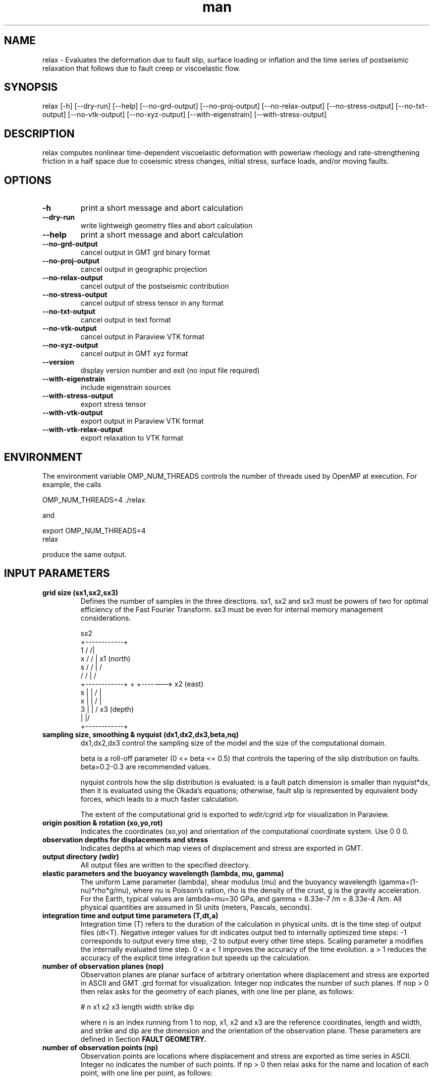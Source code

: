 .\" Manpage for Relax 1.0.3.
.\" Contact sbarbot@ntu.edu.sg to correct errors or typos.
.TH man 1 "02 Nov 2012" "1.0.3" "relax man page"
.SH NAME
relax \- Evaluates the deformation due to fault slip, surface loading or inflation and the time series of postseismic relaxation that follows due to fault creep or viscoelastic flow.
.SH SYNOPSIS

relax [-h] [--dry-run] [--help] [--no-grd-output] [--no-proj-output] [--no-relax-output] [--no-stress-output] [--no-txt-output] [--no-vtk-output] [--no-xyz-output] [--with-eigenstrain] [--with-stress-output]

.SH DESCRIPTION

relax computes nonlinear time-dependent viscoelastic deformation with powerlaw rheology and rate-strengthening friction in a half space due to coseismic stress changes, initial stress, surface loads, and/or moving faults.

.SH OPTIONS

.TP
.B \-h
print a short message and abort calculation
.TP
.B \-\-dry-run
write lightweigh geometry files and abort calculation
.TP
.B \-\-help
print a short message and abort calculation
.TP
.B \-\-no-grd-output
cancel output in GMT grd binary format
.TP
.B \-\-no-proj-output
cancel output in geographic projection
.TP
.B \-\-no-relax-output
cancel output of the postseismic contribution
.TP
.B \-\-no-stress-output
cancel output of stress tensor in any format
.TP
.B \-\-no-txt-output
cancel output in text format
.TP
.B \-\-no-vtk-output
cancel output in Paraview VTK format
.TP
.B \-\-no-xyz-output
cancel output in GMT xyz format
.TP
.B \-\-version
display version number and exit (no input file required)
.TP
.B \-\-with-eigenstrain
include eigenstrain sources
.TP
.B \-\-with-stress-output
export stress tensor
.TP
.B \-\-with-vtk-output
export output in Paraview VTK format
.TP
.B \-\-with-vtk-relax-output
export relaxation to VTK format

.SH ENVIRONMENT

The environment variable OMP_NUM_THREADS controls the number of threads used by OpenMP at execution. For example, the calls

.nf
OMP_NUM_THREADS=4 ./relax
.fi

and

.nf
export OMP_NUM_THREADS=4
relax
.fi

produce the same output.

.SH "INPUT PARAMETERS"

.TP
.B grid size (sx1,sx2,sx3)
Defines the number of samples in the three directions. sx1, sx2 and sx3 must be powers of two for optimal efficiency of the Fast Fourier Transform. sx3 must be even for internal memory management considerations.

             sx2
        +------------+
    1  /            /|
   x  /            / |       x1 (north)
  s  /            /  |       /
    /            /   |      /
   +------------+    +     +-------> x2 (east)
 s |            |   /      |
 x |            |  /       |
 3 |            | /      x3 (depth)
   |            |/
   +------------+
.TP
.B sampling size, smoothing & nyquist (dx1,dx2,dx3,beta,nq)
dx1,dx2,dx3 control the sampling size of the model and the size of the computational domain. 

beta is a roll-off parameter (0 <= beta <= 0.5) that controls the tapering of the slip distribution on faults. beta=0.2-0.3 are recommended values. 

nyquist controls how the slip distribution is evaluated: is a fault patch dimension is smaller than nyquist*dx, then it is evaluated using the Okada's equations; otherwise, fault slip is represented by equivalent body forces, which leads to a much faster calculation.

The extent of the computational grid is exported to 
.I wdir/cgrid.vtp 
for visualization in Paraview.

.TP
.B origin position & rotation (xo,yo,rot)
Indicates the coordinates (xo,yo) and orientation of the computational coordinate system. Use 0 0 0.

.TP
.B observation depths for displacements and stress
Indicates depths at which map views of displacement and stress are exported in GMT.

.TP
.B output directory (wdir)
All output files are written to the specified directory.

.TP
.B elastic parameters and the buoyancy wavelength (lambda, mu, gamma)
The uniform Lame parameter (lambda), shear modulus (mu) and the buoyancy wavelength (gamma=(1-nu)*rho*g/mu), where nu is Poisson's ration, rho is the density of the crust, g is the gravity acceleration. For the Earth, typical values are lambda=mu=30 GPa, and gamma = 8.33e-7 /m = 8.33e-4 /km. All physical quantities are assumed in SI units (meters, Pascals, seconds).

.TP
.B integration time and output time parameters (T,dt,a)
Integration time (T) refers to the duration of the calculation in physical units. dt is the time step of output files (dt<T). Negative integer values for dt indicates output tied to internally optimized time steps: -1 corresponds to output every time step, -2 to output every other time steps. Scaling parameter a modifies the internally evaluated time step. 0 < a < 1 improves the accuracy of the time evolution. a > 1 reduces the accuracy of the explicit time integration but speeds up the calculation.

.TP
.B number of observation planes (nop)
Observation planes are planar surface of arbitrary orientation where displacement and stress are exported in ASCII and GMT .grd format for visualization. Integer nop indicates the number of such planes. If nop > 0 then relax asks for the geometry of each planes, with one line per plane, as follows:

# n x1 x2 x3 length width strike dip

where n is an index running from 1 to nop, x1, x2 and x3 are the reference coordinates, length and width, and strike and dip are the dimension and the orientation of the observation plane. These parameters are defined in Section 
.B FAULT GEOMETRY.

.TP
.B number of observation points (np)
Observation points are locations where displacement and stress are exported as time series in ASCII. Integer no indicates the number of such points. If np > 0 then relax asks for the name and location of each point, with one line per point, as follows:

# n NAME x1 x2 x3

where n is an index running from 1 to np, NAME is a four-character name used to identify the output file, x1, x2 and x3 are the point coordinates. Time series of displacement and stress at these points are written to file NAME.txt, where NAME is the user-provided name.

.TP
.B number of stress observation segments (nsp)
Stress observation segments are fault patches where stress (shear, normal, dip-shear, strike-shear, Coulomb stress) evaluated and exported in GMT and VTK formats. This is how Coulomb and other time-dependent stress calculations are carried out in relax. Integer nsp indicates the number of such patches. If nsp > 0 then relax asks for the definition of each fault patch, with one line per patch, as follows:

# n x1 x2 x3 length width strike dip friction

where n is an index running from 1 to nsp, x1, x2, x3, length, width, strike and dip are the position, dimension and orientation of the fault patches and friction is the friction coefficient (usually chosen at 0.6) used to compute Coulomb stress. The geometry parameters are defined in section 
.B FAULT GEOMETRY.

All receiver faults for Coulomb stress calculations are exported in 
.I wdir/rfaults-sigma-0000.vtp 
and
.I wdir/rfaults-dsigma-0000.vtp 
for visualization in Paraview. While the former contains the total stress change including both the coseismic and postseismic effects, the latter contains only the stress change caused by the postseismic effects (and this stress is zero by definition at the first time step).

.TP
.B number of pre-stress interface (npsi)
Pre-stress interfaces specify at what depth and how pre stress changes. If npsi > 0, then relax requires the depths and stress values at each interface, one line per interface, as follows:

# n depth sigma11 sigma12 sigma13 sigma22 sigma23 sigma33

where n is an index running from 1 to npsi, depth is the depth where pre-stress changes, and sigma11, 12, 13, 22, 23, and 33 and the components of the symmatric stress tensor.

.TP
.B number of linear viscous interfaces (nlvi)
Viscous interfaces specify at what depth and how the viscosity changes in the Earth, and define the background 1-D viscosity model that can be subsequently modified using ductile zones. If nlvi > 0, then relax requires the depths and viscosity and cohesion values at each interface, one line per interface, as follows:

# n depth gammadot0 cohesion

where n is an index running from 1 to nlvi, depth is the depth where cohesion and gammadot0 change, gammadot0 is the fluidity (defined as gammadot0 = mu / eta, where eta is the viscosity), the reciprocal of the Maxwell relaxation time, and cohesion is the minimum value of stress to drive viscoelastic flow. The definition of the 1-D model is explained in Section 
.B DEPTH-DEPENDENT STRUCTURE.

All viscous interface are exported to 
.I wdir/linearlayer-nb.vtp
, where n is the interface index, for visualization in Paraview.

The definition of the 1-D depth-dependent model is followed by:

.B number of linear ductile zones (nldz)

Ductile zones are volumes where the background viscosity is ammended. If nldz > 0, then relax requires the list of ductile zones, defined as 

# n dgammadot0 x1 x2 x3 length width thickness strike dip

where n is an index running from 1 to nldz, dgammadot0 is the modifier to the background fluidity, x1, x2, x3, length, width, thickness, strike and dip are the position, dimension and orientation of the rectangular volume. The fluidity used to drive viscoelastic flow is gammadot0+dgammadot0. If gammadot0+dgammadot0<=0, no flow occurs. Therefore, setting large negative values of dgammadot0 makes the region elastic. The geometric parameters are defined in Section 
.B LATERAL VARIATIONS OF VISCOUS PROPERTIES.

All ductile zones are exported to
.I wdir/weakzones-linear.vtp 
for visualization in Paraview, including when computation is aborted with the --dry-run option.

.TP
.B number of nonlinear viscous interfaces (nnlvi)
Nonlinear viscous interfaces specify at what depth and how the power-law rheology parameters change in the Earth, and define the background 1-D viscosity model that can be subsequently modified using ductile zones. Viscoelastic relaxation in relax can have ontributions from both linear and nonlinear rheologies. If nnlvi > 0, then relax requires the depths, viscosity, power and cohesion at each interface, one line per interface, as follows:

# n depth gammadot0 power cohesion

where n is an index running from 1 to nnlvi, depth is the depth where cohesion and gammadot0 change, gammadot0 is the reference fluidity, power is the power-law rheology power exponent (strain rate = gammadot0 ( tau / mu ) ^ power, where tau is the coseismic stress change plus the prestress), and cohesion is the minimum value of stress to drive viscoelastic flow.

The definition of the 1-D depth-dependent power-law model is followed by:

.B number of nonlinear ductile zones (nnldz)

Nonlinear ductile zones are volumes where the background nonlinear viscosity is ammended. If nnldz > 0, then relax requires the list of nonlinear ductile zones, defined as 

# n dgammadot0 x1 x2 x3 length width thickness strike dip

where n is an index running from 1 to nnldz, dgammadot0 is the modifier to the background fluidity, x1, x2, x3, length, width, thickness, strike and dip are the position, dimension and orientation of the rectangular volume. The power exponent of the ductile zone is the same as in the background model.

All ductile zones are exported to 
.I wdir/weakzones-nonlinear.vtp 
for visualization in Paraview, including when computation is aborted with the --dry-run option.

.TP
.B number of friction interfaces (nfi)
Friction interfaces define the variations of fault friction properties with depth, using the framework of rate-strengthening friction. If nfi < 0, relax requires the depth, reference velocity, strengthening parameter and cohesion at each depth, one line per interface, as follows:

# n depth gamma0 (a-b)sigma friction cohesion

where n is an index running from 1 to nfi, depth is the depth where friction properties change, (a-b)sigma is the reference stress (typically of the order of 1 MPa), friction is the friction coefficient (usually 0.6) and cohesion is the stress enveloppe. If nfi > 0 the list of interface is followed by a definition of faults where stress-driven slip occurs:

.B "number of afterslip planes (nap)"

Afterslip planes are rectangular surfaces where stress-driven slip occurs. If nap > 0, relax requires the list of afterslip planes, as follows:

# n x1 x2 x3 length width strike dip rake

where n is a index running from 1 to nap, x1, x2, x3, length, width, strike and dip are the position, dimension and orientation of the fault plane and rake is a +-90 constrain on the rake of afterslip. If |rake| > 360, the constraint is ignored. Some of these parameters are defined in Section
.B FAULT GEOMETRY.

All afterslip planes are exported in 
.I wdir/aplane-nb.vtp
, where n in the patch index, for visualization in Paraview.

.TP
.B number of interseismic loading shear faults (nisf)
Interseismic shear faults are faults that move at a user-defined constant rate. If nisf > 0, relax requires the list of faults.

.TP
.B number of interseismic loading opening dykes (niod)
Interseismic opening dykes are intrusions that open at a user-defined constant rate. If niod > 0, relax requires the list of dykes.

.TP
.B number of events (ne)
Events are moments in time when new internal or external forces act of the system (ne >= 1). If ne = 1, then a list of shear faults, opening dyke and surface tractions are required and the change occurs at t = 0. If ne > 1, then a list of shear faults, opening dyke and surface tractions are required for each event. The first event occurs at time 0 and each new event is prescribed a time of occurrence. Having multiple events allows the user to model the effect of a sequence of earthquakes, or to prescribe time-dependent loads.

.TP
.B number of shear dislocations (strike-slip and dip-slip faults) (nsd)
Shear dislocations are rectangular slip patches. If nsd > 0, relax expects a list of such slip patches, as follows

# n slip x1 x2 x3 length width strike dip rake

where n is an index running from 1 to nsd, x1, x2, x3, length, width, strike dip are the position, dimension and orientation of the slip patch; slip and rake are the slip amplitude and rake. For positive slip, rake = 0 indicates left-lateral slip, and for positive slip and shallow dip (dip <= 90), rake = 90 indicate thrust motion. These parameters are defined in Section 
.B "FAULT GEOMETRY."

All faults are exported to 
.I wdir/rfaults-e.vtp
, where e is the event number, for visualization in Paraview. Export to 
.I wdir/rfaults-e.xy
allows visualization with GMT.

.TP
.B number of tensile cracks (nts)
Tensile cracks are dykes with opening or closure of the elastic walls. If nts > 0, relax expects a list of cracks:

# n opening x1 x2 x3 length width strike dip

where n is an index running from 1 to nts, opening is the normal motion of the walls, and the other parameters define the position, orientation and dimension of the cracks.

.TP
.B number of eigenstrain sources (neigenstrain)
Eigenstrain sources are finite volumes of strain. With the --with-eigenstrain option at the command line and if neigenstrain > 0, relax expects a list eigenstrain volumes:

# n e11 e12 e13 e22 e23 e33 x1 x2 x3 length width thickness strike dip

.TP
.B number of dilatation sources (nm)
Dilatation sources are nuclei of strain. If nm > 0, relax expects a list of dilatation sources:

# n strain (positive for extension) xs ys zs

The analytic solution for a unit dilatation source is

    1 + nu   zs
 -  ------  ----
     3 pi    r^3

.TP
.B number of surface loads (nsl)
Surface loads are surface tractions in the vertical direction coming from the loading and unloading of lakes, dams or the freezing or melting of ice. If nsl > 0, relax expects a list of surface loads, defined with their geometry and weight, as follows:

# n x1 x2 length width t3 T phi

where n is an index running from 1 to nsl, x1, x2, length and width define the position and dimension of the load, t3 is in units of stress (force/surface), positive down, and T can be a period (T != 0 implies stress=t3*sin(2 pi/T + phi) or not (T = 0 implies stress = t3 H(t), with H(t) the Heaviside function).

.TP
.B time of next event (te)
If the computation includes several events (ne > 0), the second and subsequent events are preceded by their time of occurrence.

.SH "EXAMPLE INPUTS"

The line starting with the '#' symbol are comments.

.IP "CALLING SEQUENCE"

relax < input.dat

or

.nf
relax <<EOF
# this line is a comment
`cat input.dat`
EOF
.fi

.IP "COSEISMIC DISPLACEMENT"
Computes coseismic displacements due to uniform fault slip:

.B relax
\-\-no\-proj\-output <<EOF
.nf
# grid size (sx1,sx2,sx3)
256 256 256
# sampling size, smoothing & nyquist (dx1,dx2,dx3,beta,nq)
0.05 0.05 0.05 0.2 0
# origin position & rotation
0 0 0
# observation depths for displacements and stress
0 0.5
# output directory
output_dir
# elastic parameters and gamma = (1-nu) rho g / mu = 8.33e-7 /m = 8.33e-4 /km
30 30 8.33e-4
# integration time (t1)
0 -1 1
# number of observation planes
0
# number of observation points
0
# number of stress observation segments
0
# number of prestress interfaces
0
# number of linear viscous interfaces
0
# number of powerlaw viscous interfaces
0
# number of friction interfaces
0
# number of interseismic loading strike-slip and opening
0
0
# number of coseismic events
1
# number of shear dislocations (strike-slip and dip-slip faults)
1
# index slip x1 x2 x3 length width strike dip rake
      1    1 -1  0  0      2     1      0  90    0
# number of tensile cracks
0
# number of dilatation sources (Mogi source)
0
# number of surface loads
0
EOF
.fi
.PP

.IP "POSTSEISMIC VISCOELASTIC DEFORMATION"
Computes time-dependent postseismic viscoelastic deformation driven by stress induced by fault slip:

.B relax
\-\-no\-proj\-output <<EOF
.nf
# grid size (sx1,sx2,sx3)
512 512 512
# sampling size, smoothing & nyquist (dx1,dx2,dx3,beta,nq)
0.5 0.5 0.5 0.2 0
# origin position & rotation
0 0 0
# observation depths for displacements and stress
0 10
# output directory
viscoelastic
# elastic parameters and gamma = (1-nu) rho g / mu = 8.33e-7 /m = 8.33e-4 /km
30 30 8.33e-4
# integration time (t1)
10 -1 0.5
# number of observation planes
0
# number of observation points
0
# number of stress observation segments
0
# number of prestress interfaces
0
# number of linear viscous interfaces
1
# n depth gammadot0 cohesion
   1    20         1        0
# number of linear ductile zones
0
# number of powerlaw viscous interfaces
0
# number of friction interfaces
0
# number of interseismic loading strike-slip and opening
0
0
# number of coseismic events
1
# number of shear dislocations
1
# index slip  x1 x2 x3 length width strike dip rake
      1    1 -10  0  0     20    10      0  90    0
# number of tensile cracks
0
# number of dilatation sources
0
# number of surface loads
0
EOF
.fi
.PP



.SH "FAULT GEOMETRY"

Static dislocation sources are discretized into a series of planar segments. Slip patches are defined in terms of position, orientation, and slip, as illustrated in the following figure. For positive slip, a zero rake corresponds to left-lateral strike-slip motion and a 90 degree rake corresponds to a thrust motion (when dip is smaller than 90 degrees).

               N (x1)
              /
             /| strike
 x1,x2,x3 ->@--------------------------    E (x2)
            |\\        p .            \\ w
            :-\\      i .              \\ i
            |  \\    l .                \\ d
            :90 \\  s .                  \\ t
            |-dip\\  .                    \\ h
            :     \\. | Rake               \\
            |      --------------------------
            :             l e n g t h
            Z (x3)

.TP
Slip distributions are defined as a list of slip on individual patches, for example:

.nf
# number of shear dislocations
4
#  n slip x1 x2 x3 length width strike dip rake
   1  0.4  0  0  0    1.3   2.3     18  57    0
   2  1.1  0  1  0    1.3   2.3     18  57    0
   3  2.7  0  0  2    1.3   2.3     18  57    0
   4  0.2  0  1  2    1.3   2.3     18  57    0
.fi

.SH "DEPTH-DEPENDENT STRUCTURE"

Depth-dependent variations of properties is obtained from the interpolation of a series of tie points, following the method employed in the PREM model. For example, the 1-D model below

            @------------------------> (modulus)
            |.
            | .
            |  .
        z1  |   + v1
            |      .
            | v3      .
     z2,z3  |   +  -  -  + v2
            |   |
            |   | 
            |   | v4
     z4,z5  |   +  -  -  -  -  -  +  v5
            |                     |
            |                     :
            |                     |
            |                     :
            |
            Z (x3)

.TP
is specified as follows:

.nf
# number of interfaces
6
#  n depth value
   1     0     0
   2    z1    v1
   3    z2    v2
   4    z3    v3
   5    z4    v4
   6    z5    v5
.fi

.PP
and the last value v5 is continued down to the bottom extension of the computational grid.

.SH "LATERAL VARIATIONS OF VISCOUS PROPERTIES"

Lateral variations of viscous properties can occur in rectangular volumes of arbitrary orientation and dimension. The geometry of the anomalous ductile zones is defined with the reference position (x1,x2,x3), length, width, thickness, strike and dip, as illustrated below. The final value of the fluidity that controls viscoelastic flow is the sum of the background value defined in the depth-dependent model and the value in the ductile zones.

               N (x1)
              /
             /| strike        
 x1,x2,x3 ->@--------------------------   E (x2)       
            |\\                       \\ w         + 
            :-\\                       \\ i       /
            |  \\                       \\ d     / s
            :90 \\                       \\ t   / s
            |-dip\\                       \\ h / e
            :     \\                       \\ / n
            |      --------------------------  k
            :             l e n g t h      /  c
            |                             /  i
            :                            /  h
            |                           /   t
            :                          /
            |                         +
            Z (x3)

.TP
The input is defined as follows:

.nf
# number of ductile zones
1
#  n dgammadot0 x1 x2 x3 length width thickness strike dip
   1         -1  0  0  0      1     1         1      0  90
.fi

.SH "PHYSICAL UNITS"

All physical quantities are assumed to be in SI units (meters, Pascals, seconds). To setup your model using years instead of seconds, you can change the physical quantities accordingly. For example, in a simple viscoelastic model with a viscosity of 1E18 Pa s and a rigidity of 3E10 Pa, setting the fluidity (gammadot0) to 3E-8 or to 1 corresponds to using seconds or years, respectively. Time units of fluidity and time interval should match. For stress, to use MPa instead of Pa, define all physical quantities in MPa, including for example the friction parameter (a-b)sigma, the Lame parameters (lambda and mu), and the surface tractions (t3). Units of position, dimension and slip should match, otherwise stress values become biased. For example, using fault displacement in meters and dimension in kilometers introduces a factor of 1E3 in the stress which can be compensated for by multiplying the Lame parameters by a factor of 1E-3 and the buoyancy parameter (Gamma) by a factor of 1E3.

.SH "SEE ALSO"

Rousset B., S. Barbot, J.-P. Avouac and Y.-J. Hsu, "Postseismic Deformation Following the 1999 Chi-Chi Earthquake, Taiwan: Implication for Lower-Crust Rheology", J. Geophys. Res., 2012

Bruhat L., S. Barbot and J.-P. Avouac, "Contributions of Afterslip and Viscoelastic Flow Following the 2004 Parkfield Earthquake", J. Geophys. Res., v. 116, B08401, 11 PP., 2011, doi:10.1029/2010JB008073

Barbot S. and Y. Fialko, "A Unified Continuum Representation of Postseismic Relaxation Mechanisms: Semi-Analytic Models of Afterslip, Poroelastic Rebound and Viscoelastic Flow", Geophys. J. Int., v. 182, 3, p. 1124-1140, 2010, doi:10.1111/j.1365-246X.2010.04678.x

Barbot S. and Y. Fialko, "Fourier-Domain Green Function for an Elastic Semi-Infinite Solid under Gravity, with Applications to Earthquake and Volcano Deformation", Geophys. J. Int., v. 182, no. 2, pp. 568-582, 2010, doi:10.1111/j.1365-246X.2010.04655.x

Barbot S., Y. Fialko, Y. Bock, "Postseismic Deformation due to the Mw6.0 2004 Parkfield Earthquake: Stress-Driven Creep on a Fault with Spatially Variable Rate-and-State Friction Parameters", J. Geophys. Res., vol. 114, B07405, 2009, doi:10.1029/2008JB005748



.SH BUGS
No known bugs.

.SH AUTHOR
Sylvain Barbot (sbarbot@ntu.edu.sg)

.SH COPYRIGHT

RELAX is free software: you can redistribute it and/or modify it under the terms of the GNU General Public License as published by the Free Software Foundation, either version 3 of the License, or (at your option) any later version.

RELAX is distributed in the hope that it will be useful, but WITHOUT ANY WARRANTY; without even the implied warranty of MERCHANTABILITY or FITNESS FOR A PARTICULAR PURPOSE.  See the GNU General Public License for more details.

You should have received a copy of the GNU General Public License along with RELAX.  If not, see <http://www.gnu.org/licenses/>.
